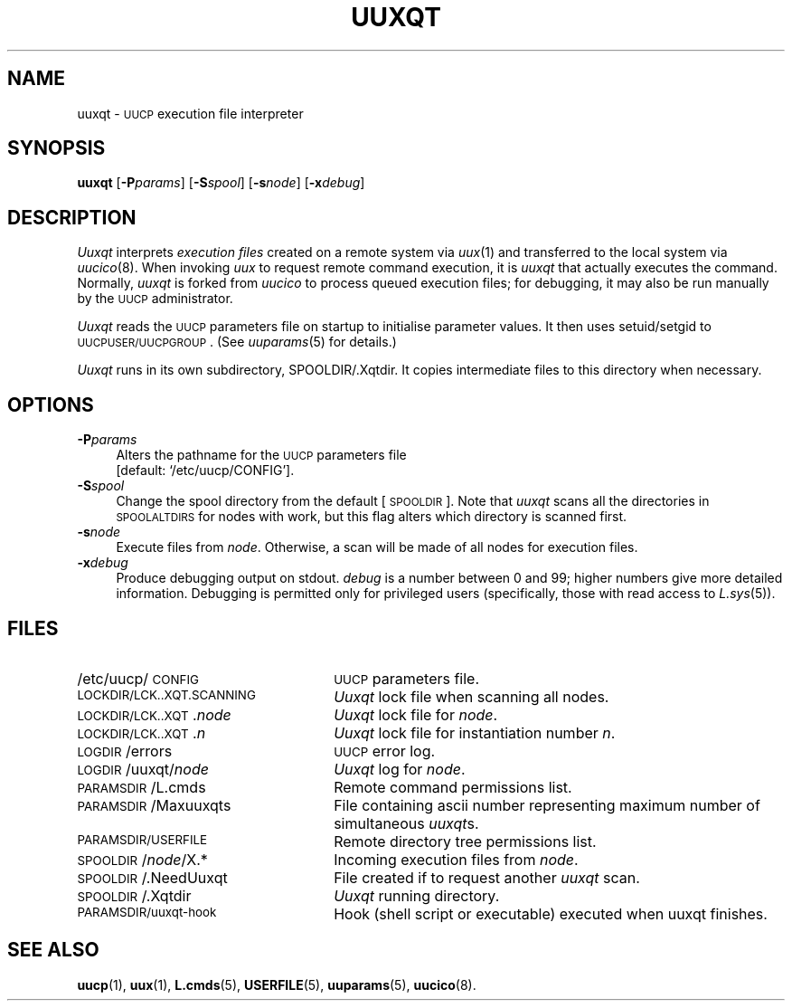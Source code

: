 .\"
.V= $Id: uuxqt.8,v 1.3 1994/01/31 01:27:24 donn Exp $
.\"
.ds S1 UUXQT
.ds S2 \fIUuxqt\fP
.ds S3 \fIuuxqt\fP
.ds S4 UUCP
.ds S5 \s-1UUCP\s0
.ds S6 uuxqt
.TH \*(S1 8 "\*(V)" "\*(S4"
.nh
.SH NAME
uuxqt \- \*(S5 execution file interpreter
.SH SYNOPSIS
.BI \*(S6
[\c
.BI \-P params\c
]
[\c
.BI \-S spool\c
]
[\c
.BI \-s node\c
]
[\c
.BI \-x debug\c
]
.SH DESCRIPTION
\*(S2 interprets
.I "execution files"
created on a remote system via
.IR uux (1)
and transferred to the local system via
.IR uucico (8).
When invoking
.I uux
to request remote command execution,
it is \*(S3 that actually executes the command. 
Normally, \*(S3 is forked from
.I uucico
to process queued execution files;
for debugging, it may also be run manually by the \*(S5 administrator.
.PP
\*(S2 reads the \*(S5 parameters file
on startup to initialise parameter values.
It then uses setuid/setgid to \s-1UUCPUSER/UUCPGROUP\s0.
(See
.IR uuparams (5)
for details.)
.PP
\*(S2 runs in its own subdirectory,
.if t .ft CW
SPOOLDIR/.Xqtdir.
.if t .ft
It copies intermediate files to this directory when necessary.
.SH OPTIONS
.if n .ds tw 4
.if t .ds tw \w'\fB\-P\fP\fIparams\fPX'u
.if \n(.lu<6i .ds tw 4
.TP "\*(tw"
.BI \-P params
Alters the pathname for the \*(S5
parameters file
.br
[default:
.if t \f(CW/etc/uucp/CONFIG\fP\c
.if n `/etc/uucp/CONFIG'\c
].
.TP
.BI \-S spool
Change the spool directory from the default [\s-1SPOOLDIR\s0].
Note that \*(S3 scans all the directories in \s-1SPOOLALTDIRS\s0 for nodes with work,
but this flag alters which directory is scanned first.
.TP
.BI \-s node
Execute files from
.IR node .
Otherwise, a scan will be made of all nodes for execution files.
.TP
.BI \-x debug
Produce debugging output on stdout.
.I debug
is a number between 0 and 99;
higher numbers give more detailed information. Debugging is permitted
only for privileged users (specifically, those with read access to
.IR L.sys (5)).
.SH FILES
.PD 0
.TP "\w'\s-1LOCKDIR/LCK..XQT.SCANNING\s0X'u"
/etc/uucp/\s-1CONFIG\s0
\*(S5 parameters file.
.TP
\s-1LOCKDIR/LCK..XQT.SCANNING\s0
\*(S2 lock file when scanning all nodes.
.TP
\s-1LOCKDIR/LCK..XQT\s0.\fInode\fP
\*(S2 lock file for
.IR node .
.TP
\s-1LOCKDIR/LCK..XQT\s0.\fIn\fP
\*(S2 lock file for instantiation number
.IR n .
.TP
\s-1LOGDIR\s0/errors
\*(S5 error log.
.TP
\s-1LOGDIR\s0/uuxqt/\fInode\fP
\*(S2 log for
.IR node .
.TP
\s-1PARAMSDIR\s0/L.cmds
Remote command permissions list.
.TP
\s-1PARAMSDIR\s0/Maxuuxqts
File containing ascii number
representing maximum number of simultaneous \*(S3s.
.TP
\s-1PARAMSDIR/USERFILE\s0
Remote directory tree permissions list.
.TP
\s-1SPOOLDIR\s0/\fInode\fP/X.*
Incoming execution files from
.IR node .
.TP
\s-1SPOOLDIR\s0/.NeedUuxqt
File created if to request another \*(S3 scan.
.TP
\s-1SPOOLDIR\s0/.Xqtdir
\*(S2 running directory.
.TP
\s-1PARAMSDIR/uuxqt-hook\s0
Hook (shell script or executable) executed when uuxqt finishes.
.PD
.SH SEE ALSO
.BR uucp (1),
.BR uux (1),
.BR L.cmds (5),
.BR USERFILE (5),
.BR uuparams (5),
.BR uucico (8).
